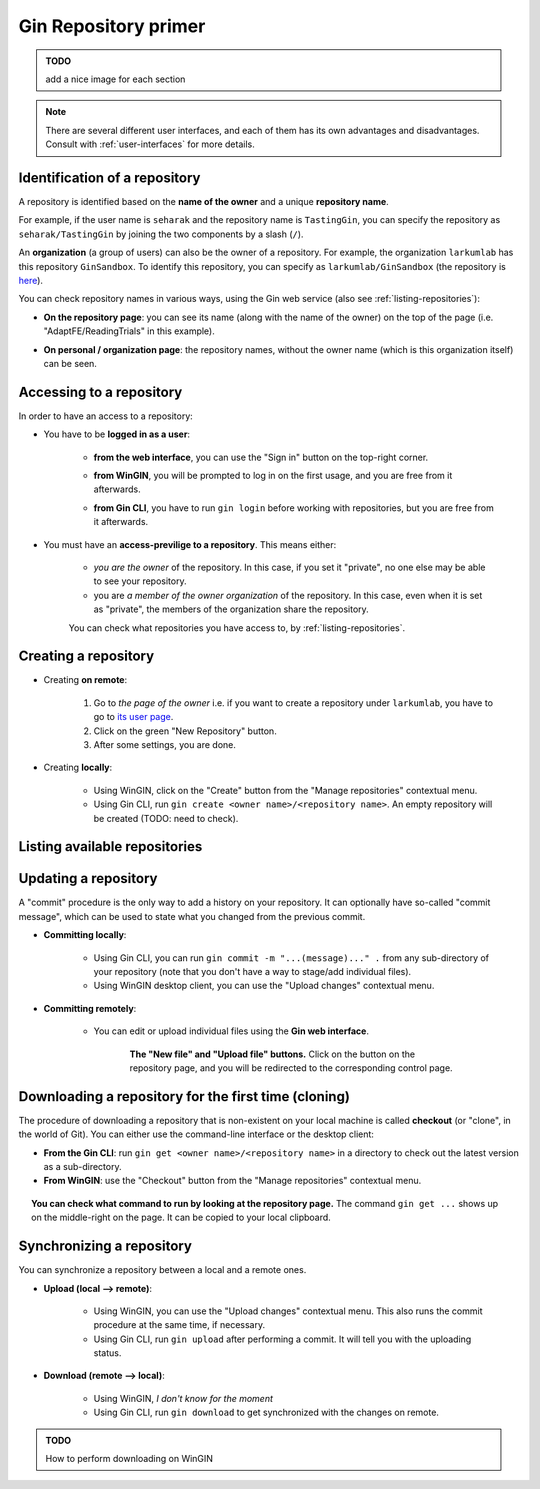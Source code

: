 
Gin Repository primer
=======================

.. admonition:: TODO

    add a nice image for each section

.. note::

   There are several different user interfaces, and each of them has its
   own advantages and disadvantages.
   Consult with :ref:`user-interfaces` for more details.


Identification of a repository
-------------------------------

A repository is identified based on the **name of the owner** and a unique **repository name**.

For example, if the user name is ``seharak`` and the repository name is ``TastingGin``,
you can specify the repository as ``seharak/TastingGin`` by joining the two components by a slash (``/``).

An **organization** (a group of users) can also be the owner of a repository.
For example, the organization ``larkumlab`` has this repository ``GinSandbox``.
To identify this repository, you can specify as ``larkumlab/GinSandbox``
(the repository is `here <https://gin.g-node.org/larkumlab/GinSandbox>`_).

You can check repository names in various ways, using the Gin web service (also
see :ref:`listing-repositories`):

- **On the repository page**: you can see its name (along with the name of the owner)
  on the top of the page (i.e. "AdaptFE/ReadingTrials" in this example).

  .. image:: _static/gin-web-repository-name.png
     :scale: 25%
     :alt:   Checking repository name from the repository page on the web.

- **On personal / organization page**: the repository names, without the owner name
  (which is this organization itself) can be seen.

  .. figure:: _static/gin-web-organization-reponame.png
     :scale: 25%
     :alt:   List of repositories on the organization page.

Accessing to a repository
--------------------------

In order to have an access to a repository:

- You have to be **logged in as a user**:

    - **from the web interface**, you can use the "Sign in" button on the top-right corner.

      .. image:: _static/gin-web-signin.png
         :alt: The sign-in page of Gin web interface.
         :scale: 30%

    - **from WinGIN**, you will be prompted to log in on the first usage, and you are
      free from it afterwards.

      .. image:: _static/wingin-login.png
         :alt: The initial log-in prompt on WinGIN.
         :scale: 60%

    - **from Gin CLI**, you have to run ``gin login`` before working with repositories,
      but you are free from it afterwards.

      .. image:: _static/gin-cli-login.png
         :alt: ``gin login`` command.
         :scale: 50%


- You must have an **access-previlige to a repository**. This means either:

    - *you are the owner* of the repository. In this case, if you set it "private",
      no one else may be able to see your repository.
    - you are *a member of the owner organization* of the repository. In this case,
      even when it is set as "private", the members of the organization share the repository.

    You can check what repositories you have access to, by :ref:`listing-repositories`.

Creating a repository
----------------------

- Creating **on remote**:

    1. Go to *the page of the owner* i.e. if you want to create a repository under ``larkumlab``,
       you have to go to `its user page <https://gin.g-node.org/larkumlab>`_.
    2. Click on the green "New Repository" button.
    3. After some settings, you are done.

- Creating **locally**:

    - Using WinGIN, click on the "Create" button from the "Manage repositories" contextual menu.
    - Using Gin CLI, run ``gin create <owner name>/<repository name>``.
      An empty repository will be created (TODO: need to check).

.. _listing-repositories:

Listing available repositories
-------------------------------

.. image:: _static/gin-web-repositories.png
   :alt:   Repository listing on the "dashboard"
   :scale: 30%
   :align: center


.. image:: _static/gin-cli-repos.png
   :alt:   Example output of ``gin repos --all``
   :scale: 45%
   :align: center



Updating a repository
----------------------

A "commit" procedure is the only way to add a history on your repository.
It can optionally have so-called "commit message", which can be used to state
what you changed from the previous commit.

- **Committing locally**:

    - Using Gin CLI, you can run ``gin commit -m "...(message)..." .`` from any
      sub-directory of your repository (note that you don't have a way to stage/add individual files).
    - Using WinGIN desktop client, you can use the "Upload changes" contextual menu.

- **Committing remotely**:

    - You can edit or upload individual files using the **Gin web interface**.

      .. figure:: _static/gin-web-buttons.png
         :scale:    40%
         :align:    center
         :figwidth: 82%

         **The "New file" and "Upload file" buttons.**
         Click on the button on the repository page, and you will be redirected
         to the corresponding control page.

Downloading a repository for the first time (cloning)
------------------------------------------------------

The procedure of downloading a repository that is non-existent on your local machine
is called **checkout** (or "clone", in the world of Git).
You can either use the command-line interface or the desktop client:

- **From the Gin CLI**: run ``gin get <owner name>/<repository name>`` in a directory
  to check out the latest version as a sub-directory.
- **From WinGIN**: use the "Checkout" button from the "Manage repositories" contextual menu.

.. figure:: _static/gin-web-gincommand.png
   :scale:    40%
   :align:    center
   :figwidth: 95%

   **You can check what command to run by looking at the repository page.**
   The command ``gin get ...`` shows up on the middle-right on the page.
   It can be copied to your local clipboard.

Synchronizing a repository
---------------------------

You can synchronize a repository between a local and a remote ones.

- **Upload (local --> remote)**:

    - Using WinGIN, you can use the "Upload changes" contextual menu. This also runs the commit procedure at the same time, if necessary.
    - Using Gin CLI, run ``gin upload`` after performing a commit. It will tell you with the uploading status.

- **Download (remote --> local)**:

    - Using WinGIN, *I don't know for the moment*
    - Using Gin CLI, run ``gin download`` to get synchronized with the changes on remote.

.. admonition:: TODO

   How to perform downloading on WinGIN
